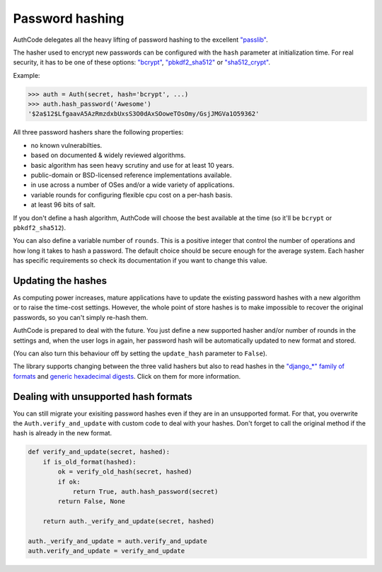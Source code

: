 Password hashing
================

AuthCode delegates all the heavy lifting of password hashing to the
excellent `"passlib" <http://pythonhosted.org/passlib/>`_.

The hasher used to encrypt new passwords can be configured with the
``hash`` parameter at initialization time. For real security, it has to
be one of these options:
`"bcrypt" <http://pythonhosted.org/passlib/lib/passlib.hash.bcrypt.html>`_,
`"pbkdf2\_sha512" <http://pythonhosted.org/passlib/lib/passlib.hash.pbkdf2_digest.html#passlib.hash.pbkdf2_sha512l>`_
or
`"sha512\_crypt" <http://pythonhosted.org/passlib/lib/passlib.hash.sha512_crypt.html>`_.

Example:

.. code:: python

    >>> auth = Auth(secret, hash='bcrypt', ...)
    >>> auth.hash_password('Awesome')
    '$2a$12$LfgaavA5AzRmzdxbUxsS3O0dAxSOoweTOsOmy/GsjJMGVa1O59362'

All three password hashers share the following properties:

-  no known vulnerabilties.
-  based on documented & widely reviewed algorithms.
-  basic algorithm has seen heavy scrutiny and use for at least 10
   years.
-  public-domain or BSD-licensed reference implementations available.
-  in use across a number of OSes and/or a wide variety of applications.
-  variable rounds for configuring flexible cpu cost on a per-hash
   basis.
-  at least 96 bits of salt.

If you don't define a hash algorithm, AuthCode will choose the best
available at the time (so it'll be ``bcrypt`` or ``pbkdf2_sha512``).

You can also define a variable number of ``rounds``. This is a positive
integer that control the number of operations and how long it takes to
hash a password. The default choice should be secure enough for the
average system. Each hasher has specific requirements so check its
documentation if you want to change this value.

Updating the hashes
-------------------

As computing power increases, mature applications have to update the
existing password hashes with a new algorithm or to raise the time-cost
settings. However, the whole point of store hashes is to make impossible
to recover the original passwords, so you can't simply re-hash them.

AuthCode is prepared to deal with the future. You just define a new
supported hasher and/or number of rounds in the settings and, when the
user logs in again, her password hash will be automatically updated to
new format and stored.

(You can also turn this behaviour off by setting the ``update_hash``
parameter to ``False``).

The library supports changing between the three valid hashers but also
to read hashes in the `"django\_\*" family of
formats <http://pythonhosted.org/passlib/lib/passlib.hash.django_std.html>`_
and `generic hexadecimal
digests <http://pythonhosted.org/passlib/lib/passlib.hash.hex_digests.html>`_.
Click on them for more information.

Dealing with unsupported hash formats
-------------------------------------

You can still migrate your exisiting password hashes even if they are in
an unsupported format. For that, you overwrite the
``Auth.verify_and_update`` with custom code to deal with your hashes.
Don't forget to call the original method if the hash is already in the
new format.

.. code:: python

    def verify_and_update(secret, hashed):
        if is_old_format(hashed):
            ok = verify_old_hash(secret, hashed)
            if ok:
                return True, auth.hash_password(secret)
            return False, None

        return auth._verify_and_update(secret, hashed)

    auth._verify_and_update = auth.verify_and_update
    auth.verify_and_update = verify_and_update

